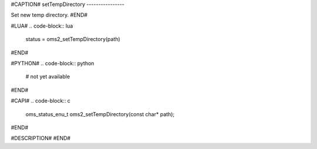 #CAPTION#
setTempDirectory
----------------

Set new temp directory.
#END#

#LUA#
.. code-block:: lua

  status = oms2_setTempDirectory(path)

#END#

#PYTHON#
.. code-block:: python

  # not yet available

#END#

#CAPI#
.. code-block:: c

  oms_status_enu_t oms2_setTempDirectory(const char* path);

#END#

#DESCRIPTION#
#END#
